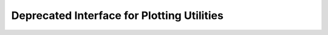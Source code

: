 Deprecated Interface for Plotting Utilities
===========================================

.. doxygengroup:: plotting_utils_deprecated
